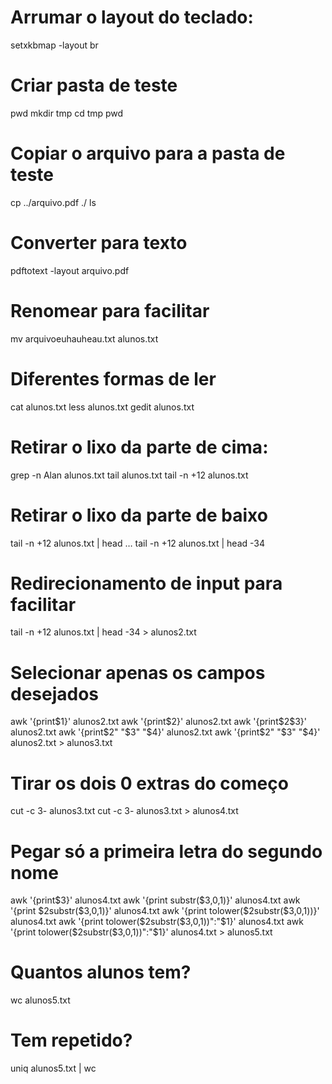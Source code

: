 * Arrumar o layout do teclado:
  setxkbmap -layout br
* Criar pasta de teste
  pwd
  mkdir tmp
  cd tmp
  pwd
* Copiar o arquivo para a pasta de teste
  cp ../arquivo.pdf ./
  ls
* Converter para texto
  pdftotext -layout arquivo.pdf
* Renomear para facilitar
  mv arquivoeuhauheau.txt alunos.txt
* Diferentes formas de ler
  cat alunos.txt
  less alunos.txt
  gedit alunos.txt
* Retirar o lixo da parte de cima:
  grep -n Alan alunos.txt
  tail alunos.txt
  tail -n +12 alunos.txt
* Retirar o lixo da parte de baixo
  tail -n +12 alunos.txt | head ...
  tail -n +12 alunos.txt | head -34
* Redirecionamento de input para facilitar
  tail -n +12 alunos.txt | head -34 > alunos2.txt
* Selecionar apenas os campos desejados
  awk '{print$1}' alunos2.txt
  awk '{print$2}' alunos2.txt
  awk '{print$2$3}' alunos2.txt
  awk '{print$2" "$3" "$4}' alunos2.txt
  awk '{print$2" "$3" "$4}' alunos2.txt > alunos3.txt
* Tirar os dois 0 extras do começo
  cut -c 3- alunos3.txt
  cut -c 3- alunos3.txt > alunos4.txt
* Pegar só a primeira letra do segundo nome
  awk '{print$3}' alunos4.txt
  awk '{print substr($3,0,1)}' alunos4.txt
  awk '{print $2substr($3,0,1)}' alunos4.txt
  awk '{print tolower($2substr($3,0,1))}' alunos4.txt
  awk '{print tolower($2substr($3,0,1))":"$1}' alunos4.txt
  awk '{print tolower($2substr($3,0,1))":"$1}' alunos4.txt > alunos5.txt
* Quantos alunos tem?
  wc alunos5.txt
* Tem repetido?
  uniq alunos5.txt | wc

